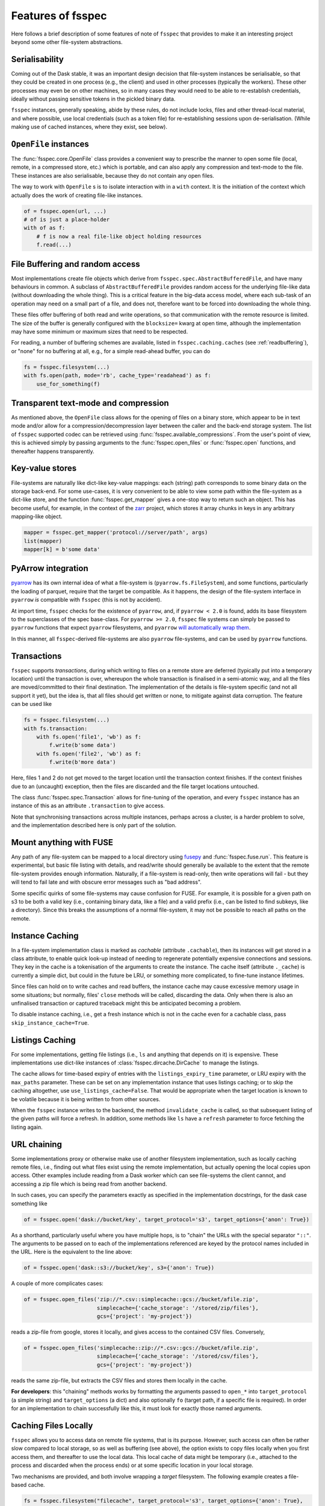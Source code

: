 Features of fsspec
==================

Here follows a brief description of some features of note of ``fsspec`` that provides to make
it an interesting project beyond some other file-system abstractions.

Serialisability
---------------

Coming out of the Dask stable, it was an important design decision that file-system instances
be serialisable, so that they could be created in one process (e.g., the client) and used in
other processes (typically the workers). These other processes may even be on other machines,
so in many cases they would need to be able to re-establish credentials, ideally without passing
sensitive tokens in the pickled binary data.

``fsspec`` instances, generally speaking, abide by these rules, do not include locks, files and other
thread-local material, and where possible, use local credentials (such as a token file)
for re-establishing sessions upon de-serialisation. (While making use of cached instances, where
they exist, see below).

``OpenFile`` instances
----------------------

The :func:`fsspec.core.OpenFile` class provides a convenient way to prescribe the manner to
open some file (local,
remote, in a compressed store, etc.) which is portable, and can also apply any compression and
text-mode to the file. These instances are also serialisable, because they do not contain any open
files.

The way to work with ``OpenFile`` s is to isolate interaction with in a ``with`` context. It is
the initiation of the context which actually does the work of creating file-like instances.

.. code-block:: python

    of = fsspec.open(url, ...)
    # of is just a place-holder
    with of as f:
        # f is now a real file-like object holding resources
        f.read(...)

File Buffering and random access
--------------------------------

Most implementations create file objects which derive from ``fsspec.spec.AbstractBufferedFile``, and
have many behaviours in common. A subclass of ``AbstractBufferedFile`` provides
random access for the underlying file-like data (without downloading the whole thing).
This is a critical feature in the big-data access model, where each sub-task of an operation
may need on a small part of a file, and does not, therefore want to be forced into downloading the
whole thing.

These files offer buffering of both read and write operations, so that
communication with the remote resource is limited. The size of the buffer is generally configured
with the ``blocksize=`` kwarg at open time, although the implementation may have some minimum or
maximum sizes that need to be respected.

For reading, a number of buffering schemes are available, listed in ``fsspec.caching.caches``
(see :ref:`readbuffering`), or "none" for no buffering at all, e.g., for a simple read-ahead
buffer, you can do

.. code-block:: python

   fs = fsspec.filesystem(...)
   with fs.open(path, mode='rb', cache_type='readahead') as f:
       use_for_something(f)

Transparent text-mode and compression
-------------------------------------

As mentioned above, the ``OpenFile`` class allows for the opening of files on a binary store,
which appear to be in text mode and/or allow for a compression/decompression layer between the
caller and the back-end storage system. The list of ``fsspec`` supported codec
can be retrieved using :func:`fsspec.available_compressions`.
From the user's point of view, this is achieved simply by passing arguments to
the :func:`fsspec.open_files` or :func:`fsspec.open` functions, and
thereafter happens transparently.

Key-value stores
----------------

File-systems are naturally like dict-like key-value mappings: each (string) path corresponds to some
binary data on the storage back-end. For some use-cases, it is very convenient to be able to
view some path within the file-system as a dict-like store, and the function :func:`fsspec.get_mapper`
gives a one-stop way to return such an object. This has become useful, for example, in the
context of the `zarr`_ project, which stores it array chunks in keys in any arbitrary mapping-like
object.

.. code-block:: python

    mapper = fsspec.get_mapper('protocol://server/path', args)
    list(mapper)
    mapper[k] = b'some data'

.. _zarr: https://zarr.readthedocs.io/en/stable/

PyArrow integration
-------------------

`pyarrow`_ has its own internal idea of what a file-system is (``pyarrow.fs.FileSystem``),
and some functions, particularly the loading of parquet, require that the target be compatible.
As it happens, the design of the file-system interface in ``pyarrow`` *is* compatible with ``fsspec``
(this is not by accident).

At import time, ``fsspec`` checks for the existence of ``pyarrow``, and, if ``pyarrow < 2.0`` is
found, adds its base filesystem to the superclasses of the spec base-class.
For ``pyarrow >= 2.0``, ``fsspec`` file systems can simply be passed to ``pyarrow`` functions
that expect ``pyarrow`` filesystems, and ``pyarrow`` `will automatically wrap them
<https://arrow.apache.org/docs/python/filesystems.html#using-fsspec-compatible-filesystems>`_.

In this manner, all ``fsspec``-derived file-systems are also ``pyarrow`` file-systems, and can be used
by ``pyarrow`` functions.


.. _pyarrow: https://arrow.apache.org/docs/python/

Transactions
------------

``fsspec`` supports *transactions*, during which writing to files on a remote store are deferred
(typically put into a temporary location) until the transaction is over, whereupon the whole
transaction is finalised in a semi-atomic way, and all the files are moved/committed to their
final destination. The implementation of the details is file-system specific (and not all
support it yet), but the idea is,
that all files should get written or none, to mitigate against data corruption. The feature
can be used like

.. code-block:: python

    fs = fsspec.filesystem(...)
    with fs.transaction:
        with fs.open('file1', 'wb') as f:
            f.write(b'some data')
        with fs.open('file2', 'wb') as f:
            f.write(b'more data')

Here, files 1 and 2 do not get moved to the target location until the transaction context finishes.
If the context finishes due to an (uncaught) exception, then the files are discarded and the
file target locations untouched.

The class :func:`fsspec.spec.Transaction` allows for fine-tuning of the operation, and every
``fsspec`` instance has an instance of this as an attribute ``.transaction`` to give access.

Note that synchronising transactions across multiple instances, perhaps across a cluster,
is a harder problem to solve, and the implementation described here is only part of the solution.

Mount anything with FUSE
------------------------

Any path of any file-system can be mapped to a local directory using `fusepy <https://pypi.org/project/fusepy/>`_ and
:func:`fsspec.fuse.run`. This feature is experimental, but basic file listing with
details, and read/write should generally be available to the extent that the
remote file-system provides enough information. Naturally, if a file-system is read-only,
then write operations will fail - but they will tend to fail late and with obscure
error messages such as "bad address".

Some specific quirks of some file-systems may cause confusion for FUSE. For example,
it is possible for a given path on s3 to be both a valid key (i.e., containing binary
data, like a file) and a valid prefix (i.e., can be listed to find subkeys, like a
directory). Since this breaks the assumptions of a normal file-system, it may not
be possible to reach all paths on the remote.

Instance Caching
----------------

In a file-system implementation class is marked as *cachable* (attribute ``.cachable``),
then its instances will
get stored in a class attribute, to enable quick look-up instead of needing to regenerate
potentially expensive connections and sessions. They key in the cache is a tokenisation of
the arguments to create the instance. The cache itself (attribute ``._cache``)
is currently a simple dict, but could in the future be LRU, or something more complicated,
to fine-tune instance lifetimes.

Since files can hold on to write caches and read buffers,
the instance cache may cause excessive memory usage in some situations; but normally, files'
``close`` methods will be called, discarding the data. Only when there is also an unfinalised transaction or
captured traceback might this be anticipated becoming a problem.

To disable instance caching, i.e., get a fresh instance which is not in the cache
even for a cachable class, pass ``skip_instance_cache=True``.

Listings Caching
----------------

For some implementations, getting file listings (i.e., ``ls`` and anything that
depends on it) is expensive. These implementations use dict-like instances of
:class:`fsspec.dircache.DirCache` to manage the listings.

The cache allows for time-based expiry of entries with the ``listings_expiry_time``
parameter, or LRU expiry with the ``max_paths`` parameter. These can be
set on any implementation instance that uses listings caching; or to skip the
caching altogether, use ``use_listings_cache=False``. That would be appropriate
when the target location is known to be volatile because it is being written
to from other sources.

When the ``fsspec`` instance writes to the backend, the method ``invalidate_cache``
is called, so that subsequent listing of the given paths will force a refresh. In
addition, some methods like ``ls`` have a ``refresh`` parameter to force fetching
the listing again.

URL chaining
------------

Some implementations proxy or otherwise make use of another filesystem implementation, such
as locally caching remote files, i.e., finding out what files exist using the remote implementation,
but actually opening the local copies upon access. Other examples include reading from a Dask worker
which can see file-systems the client cannot, and accessing a zip file which is being read from
another backend.

In such cases, you can specify the parameters exactly as specified in the implementation docstrings,
for the dask case something like

.. code-block:: python

    of = fsspec.open('dask://bucket/key', target_protocol='s3', target_options={'anon': True})

As a shorthand, particularly useful where you have multiple hops, is to "chain" the URLs with
the special separator ``"::"``. The arguments to be passed on to each of the implementations referenced
are keyed by the protocol names included in the URL. Here is the equivalent to the line above:

.. code-block:: python

   of = fsspec.open('dask::s3://bucket/key', s3={'anon': True})

A couple of more complicates cases:

.. code-block:: python

  of = fsspec.open_files('zip://*.csv::simplecache::gcs://bucket/afile.zip',
                         simplecache={'cache_storage': '/stored/zip/files'},
                         gcs={'project': 'my-project'})

reads a zip-file from google, stores it locally, and gives access to the contained CSV files. Conversely,

.. code-block:: python

  of = fsspec.open_files('simplecache::zip://*.csv::gcs://bucket/afile.zip',
                         simplecache={'cache_storage': '/stored/csv/files'},
                         gcs={'project': 'my-project'})

reads the same zip-file, but extracts the CSV files and stores them locally in the cache.

**For developers**: this "chaining" methods works by formatting the arguments passed to ``open_*``
into ``target_protocol`` (a simple string) and ``target_options`` (a dict) and also optionally
``fo`` (target path, if a specific file is required). In order for an implementation to chain
successfully like this, it must look for exactly those named arguments.

Caching Files Locally
---------------------

``fsspec`` allows you to access data on remote file systems, that is its purpose. However, such
access can often be rather slow compared to local storage, so as well as buffering (see above), the
option exists to copy files locally when you first access them, and thereafter to use the local data.
This local cache of data might be temporary (i.e., attached to the process and discarded when the
process ends) or at some specific location in your local storage.

Two mechanisms are provided, and both involve wrapping a `target` filesystem. The following example
creates a file-based cache.

.. code-block:: python

   fs = fsspec.filesystem("filecache", target_protocol='s3', target_options={'anon': True},
                          cache_storage='/tmp/files/')

Each time you open a remote file on S3, it will first copy it to
a local temporary directory, and then all further access will use the local file. Since we specify
a particular local location, the files will persist and can be reused from future sessions, although
you can also set policies to have cached files expire after some time, or to check the remote file system
on each open, to see if the target file has changed since it was copied.

With the top-level functions ``open``, ``open_local`` and ``open_files``, you can use the
same set of kwargs as the example above, or you can chain the URL - the following would
be the equivalent

.. code-block:: python

    of = fsspec.open("filecache::s3://bucket/key",
                     s3={'anon': True}, filecache={'cache_storage':'/tmp/files'})

With the "blockcache" variant, data is downloaded block-wise: only the specific parts of the remote file
which are accessed. This means that the local copy of the file might end up being much smaller than the
remote one, if only certain parts of it are required.

Whereas "filecache" works for all file system implementations, and provides a real local file for other
libraries to use, "blockcache" has restrictions: that you have a storage/OS combination which supports
sparse files, that the backend implementation uses files which derive ``from AbstractBufferedFile``,
and that the library you pass the resultant object to accepts generic python file-like objects. You
should not mix block- and file-caches in the same directory. "simplecache" is the same as "filecache",
except without the options for cache expiry and to check the original source - it can be used where the
target can be considered static, and particularly where a large number of target files are expected
(because no metadata is written to disc). Only "simplecache" is guaranteed thread/process-safe.

Remote Write Caching
--------------------

You can cache files to local files to send to remote using the "simplecache" protocol.
The following example demonstrates how this might look

.. code-block:: python

   with fsspec.open('simplecache::s3://mybucket/myfile', 'wb',
                    s3={"profile": "writer"}) as f:
       f.write(b"some data")

This will open a local file for writing, and when this file is closed, it will be uploaded
to the target URL, in this case on S3. The file-like object ``f`` can be passed to any
library expecting to write to a file. Note that we pass parameters to ``S3FileSystem`` using
the key ``"s3"``, the same as the name of the protocol.

File Selector (GUI)
-------------------

The module ``fsspec.gui`` contains a graphical file selector interface. It is built
using `panel`_, which must be installed in order to use the GUI. Upon instantiation,
you can provide the initial URL location (which can be returned to with the "🏠" button),
arguments and filters.

.. _panel: https://panel.holoviz.org/

.. image:: img/gui.png

Clicking on a directory will descend into it, and selecting a file will mark it as
the output of the interface. You can select any of the known protocols, but should
provide any required arguments in the "kwargs" box (as a dictionary) and any
absolute URL location before clicking "⇨" to go to that location. If using file filters,
they will appear as a list of checkboxes; only those file-endings selected will be
shown (or if none are selected, all files are shown).

The interface provides the following outputs:

#. ``.urlpath``: the currently selected item (if any)
#. ``.storage_options``: the value of the kwargs box
#. ``.fs``: the current filesystem instance
#. ``.open_file()``: produces an ``OpenFile`` instance for the current selection

Configuration
-------------

You can set default keyword arguments to pass to any fsspec backend by editing
config files, providing environment variables, or editing the contents of
the dictionary ``fsspec.config.conf``.

Files are stored in the directory pointed to by ``FSSPEC_CONFIG_DIR``,
``"~/.config/fsspec/`` by default. All \*.ini and \*.json files will be
loaded and parsed from their respective formats and fed into the config dict
at import time. For example, if there is a file "~/.config/fsspec/conf.json"
containing

.. code-block:: json

   {"file": {"auto_mkdir": true}}

then any instance of the file system whose protocol is "file" (i.e.,
``LocalFileSystem``) with be passed the kwargs ``auto_mkdir=True``
**unless** the user supplies the kwarg themselves.

For instance:

.. code-block:: python

    import fsspec
    fs = fsspec.filesystem("file")
    assert fs.auto_mkdir == True
    fs = fsspec.filesystem("file", auto_mkdir=False)
    assert fs.auto_mkdir == False

Obviously, you should only define default values that are appropriate for
a given file system implementation. INI files only support string values.

Alternatively, you can provide overrides with environment variables of
the style ``FSSPEC_{protocol}_{kwargname}=value``.

Configuration is determined in the following order, with later items winning:

#. the contents of ini files, and json files in the config directory, sorted
   alphabetically
#. environment variables
#. the contents of ``fsspec.config.conf``, which can be edited at runtime
#. kwargs explicitly passed, whether with ``fsspec.open``, ``fsspec.filesystem``
   or directly instantiating the implementation class.


Asynchronous
------------

Some implementations, those deriving from ``fsspec.asyn.AsyncFileSystem``, have
async/coroutine implementations of some file operations. The async methods have
names beginning with ``_``, and listed in the ``asyn`` module; synchronous or
blocking functions are automatically generated, which will operate via an
event loop in another thread, by default.

See :doc:`async` for modes of operation and how to implement such file systems.


Callbacks
---------

Some methods support a ``callback=`` argument, which is the entry point to
providing feedback on transfers to the user or any other logging service. This
feature is new and experimental and supported by varying amounts in the
backends.

See the docstrings in the callbacks module for further details.
``fsspec.callbacks.TqdmCallback`` can be used to display a progress bar using
tqdm.
